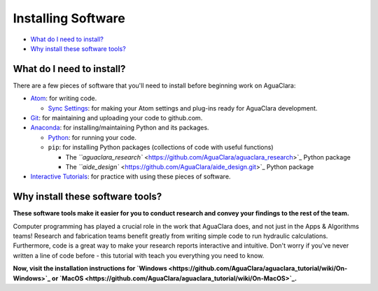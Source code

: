 .. _installing-software:

===================
Installing Software
===================
* `What do I need to install? <#what-do-i-need-to-install>`_
* `Why install these software tools? <#why-install-these-software-tools>`_


.. raw:: html

   <!-- END doctoc generated TOC please keep comment here to allow auto update -->



What do I need to install?
==========================

There are a few pieces of software that you'll need to install before beginning work on AguaClara:


* `Atom <https://github.com/AguaClara/aguaclara_tutorial/wiki/Atom>`_\ : for writing code.

  * `Sync Settings <https://github.com/AguaClara/aguaclara_tutorial/wiki/Installation#setting-up-atom-for-aguaclara-development>`_\ : for making your Atom settings and plug-ins ready for AguaClara development.

* `Git <https://github.com/AguaClara/aguaclara_tutorial/wiki/Git-and-Github>`_\ : for maintaining and uploading your code to github.com.
* `Anaconda <https://www.anaconda.com/download/#linux>`_\ : for installing/maintaining Python and its packages.

  * `Python <https://github.com/AguaClara/aguaclara_tutorial/wiki/Python>`_\ : for running your code.
  * ``pip``\ : for installing Python packages (collections of code with useful functions)

    * The `\ ``aguaclara_research`` <https://github.com/AguaClara/aguaclara_research>`_ Python package
    * The `\ ``aide_design`` <https://github.com/AguaClara/aide_design.git>`_ Python package

* `Interactive Tutorials <https://github.com/AguaClara/aguaclara_tutorial/wiki/Interactive-Tutorials>`_\ : for practice with using these pieces of software.

Why install these software tools?
=================================

**These software tools make it easier for you to conduct research and convey your findings to the rest of the team.**

Computer programming has played a crucial role in the work that AguaClara does, and not just in the Apps & Algorithms teams! Research and fabrication teams benefit greatly from writing simple code to run hydraulic calculations. Furthermore, code is a great way to make your research reports interactive and intuitive. Don't worry if you've never written a line of code before - this tutorial with teach you everything you need to know.

**Now, visit the installation instructions for `Windows <https://github.com/AguaClara/aguaclara_tutorial/wiki/On-Windows>`_ or `MacOS <https://github.com/AguaClara/aguaclara_tutorial/wiki/On-MacOS>`_.**
